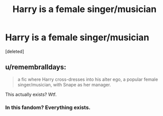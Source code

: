 #+TITLE: Harry is a female singer/musician

* Harry is a female singer/musician
:PROPERTIES:
:Score: 0
:DateUnix: 1527204138.0
:DateShort: 2018-May-25
:FlairText: Fic Search
:END:
[deleted]


** u/remembralldays:
#+begin_quote
  a fic where Harry cross-dresses into his alter ego, a popular female singer/musician, with Snape as her manager.
#+end_quote

This actually exists? Wtf.
:PROPERTIES:
:Author: remembralldays
:Score: 3
:DateUnix: 1527242581.0
:DateShort: 2018-May-25
:END:

*** In this fandom? Everything exists.
:PROPERTIES:
:Author: Llian_Winter
:Score: 1
:DateUnix: 1527326389.0
:DateShort: 2018-May-26
:END:
